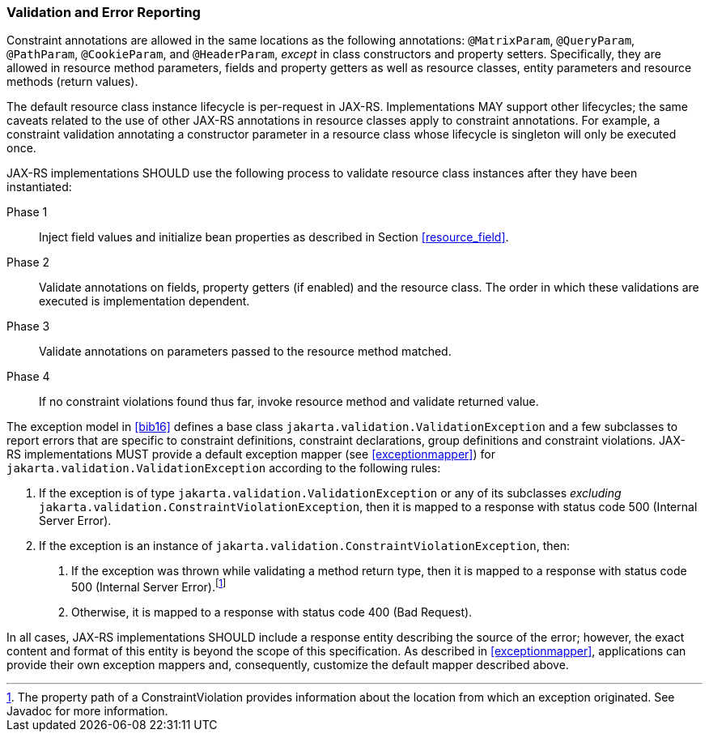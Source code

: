 ////
*******************************************************************
* Copyright (c) 2019, 2023 Eclipse Foundation
*
* This specification document is made available under the terms
* of the Eclipse Foundation Specification License v1.0, which is
* available at https://www.eclipse.org/legal/efsl.php.
*******************************************************************
////

[[validation_and_error_reporting]]
=== Validation and Error Reporting

Constraint annotations are allowed in the same locations as the
following annotations: `@MatrixParam`, `@QueryParam`, `@PathParam`,
`@CookieParam`, and `@HeaderParam`, _except_ in class constructors and
property setters. Specifically, they are allowed in resource method
parameters, fields and property getters as well as resource classes,
entity parameters and resource methods (return values).

The default resource class instance lifecycle is per-request in JAX-RS.
Implementations MAY support other lifecycles; the same caveats related
to the use of other JAX-RS annotations in resource classes apply to
constraint annotations. For example, a constraint validation annotating
a constructor parameter in a resource class whose lifecycle is singleton
will only be executed once.

JAX-RS implementations SHOULD use the following process to validate
resource class instances after they have been instantiated:

Phase 1::
  Inject field values and initialize bean properties as described in
  Section <<resource_field>>.
Phase 2::
  Validate annotations on fields, property getters (if enabled) and the
  resource class. The order in which these validations are executed is
  implementation dependent.
Phase 3::
  Validate annotations on parameters passed to the resource method
  matched.
Phase 4::
  If no constraint violations found thus far, invoke resource method and
  validate returned value.

The exception model in <<bib16>> defines a base class
`jakarta.validation.ValidationException` and a few subclasses to report
errors that are specific to constraint definitions, constraint
declarations, group definitions and constraint violations.
JAX-RS implementations MUST provide a default exception mapper (see
<<exceptionmapper>>) for `jakarta.validation.ValidationException`
according to the following rules:

1.  If the exception is of type `jakarta.validation.ValidationException`
or any of its subclasses _excluding_
`jakarta.validation.ConstraintViolationException`, then it is mapped to a
response with status code 500 (Internal Server Error).
2.  If the exception is an instance of
`jakarta.validation.ConstraintViolationException`, then:
a.  If the exception was thrown while validating a method return type,
then it is mapped to a response with status code 500 (Internal Server
Error).footnote:[The property path of a ConstraintViolation provides
information about the location from which an exception originated. See
Javadoc for more information.]
b.  Otherwise, it is mapped to a response with status code 400 (Bad
Request).

In all cases, JAX-RS implementations SHOULD include a response entity
describing the source of the error; however, the exact content and
format of this entity is beyond the scope of this specification. As
described in <<exceptionmapper>>, applications can provide their
own exception mappers and, consequently, customize the default mapper
described above.
